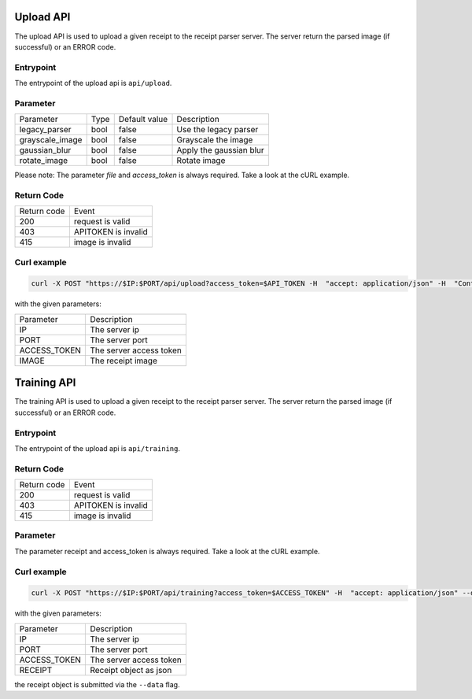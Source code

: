 Upload API
====================
The upload API is used to upload a given receipt to the receipt parser server.
The server return the parsed image (if successful) or an ERROR code.


Entrypoint
"""""""""""""""

The entrypoint of the upload api is ``api/upload``.


Parameter
"""""""""""""""

+-----------------+------+---------------+-------------------------+
| Parameter       | Type | Default value | Description             |
+-----------------+------+---------------+-------------------------+
| legacy_parser   | bool | false         | Use the legacy parser   |
+-----------------+------+---------------+-------------------------+
| grayscale_image | bool | false         | Grayscale the image     |
+-----------------+------+---------------+-------------------------+
| gaussian_blur   | bool | false         | Apply the gaussian blur |
+-----------------+------+---------------+-------------------------+
| rotate_image    | bool | false         | Rotate image            |
+-----------------+------+---------------+-------------------------+

Please note: The parameter `file` and `access_token` is always required.
Take a look at the cURL example.

Return Code
"""""""""""""""

+-------------+---------------------+
| Return code | Event               |
+-------------+---------------------+
| 200         | request is valid    |
+-------------+---------------------+
| 403         | APITOKEN is invalid |
+-------------+---------------------+
| 415         | image is invalid    |
+-------------+---------------------+

Curl example
"""""""""""""""

.. code-block:: bash

    curl -X POST "https://$IP:$PORT/api/upload?access_token=$API_TOKEN -H  "accept: application/json" -H  "Content-Type: multipart/form-data" -F "file=$IMAGE;type=image/jpeg"

with the given parameters:

+--------------+-------------------------+
| Parameter    | Description             |
+--------------+-------------------------+
| IP           | The server ip           |
+--------------+-------------------------+
| PORT         | The server port         |
+--------------+-------------------------+
| ACCESS_TOKEN | The server access token |
+--------------+-------------------------+
| IMAGE        | The receipt image       |
+--------------+-------------------------+

Training API
====================
The training API is used to upload a given receipt to the receipt parser server.
The server return the parsed image (if successful) or an ERROR code.

Entrypoint
"""""""""""""""

The entrypoint of the upload api is ``api/training``.

Return Code
"""""""""""""""

+-------------+---------------------+
| Return code | Event               |
+-------------+---------------------+
| 200         | request is valid    |
+-------------+---------------------+
| 403         | APITOKEN is invalid |
+-------------+---------------------+
| 415         | image is invalid    |
+-------------+---------------------+

Parameter
""""""""""""

The parameter receipt and access_token is always required. Take a look at the cURL example.

Curl example
"""""""""""""""

.. code-block:: bash

   curl -X POST "https://$IP:$PORT/api/training?access_token=$ACCESS_TOKEN" -H  "accept: application/json" --data '{"company":"$COMPANY_NAME","date":"$DATE","total":"$RECEIPT_TOTAL"}'   -k

with the given parameters:

+--------------+-------------------------+
| Parameter    | Description             |
+--------------+-------------------------+
| IP           | The server ip           |
+--------------+-------------------------+
| PORT         | The server port         |
+--------------+-------------------------+
| ACCESS_TOKEN | The server access token |
+--------------+-------------------------+
| RECEIPT      | Receipt object as json  |
+--------------+-------------------------+

the receipt object is submitted via the ``--data`` flag.